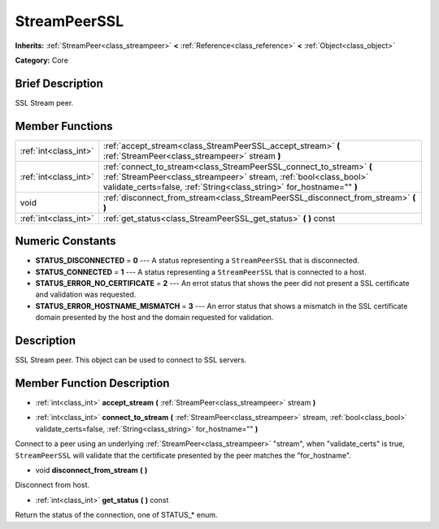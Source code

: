 .. Generated automatically by doc/tools/makerst.py in Godot's source tree.
.. DO NOT EDIT THIS FILE, but the StreamPeerSSL.xml source instead.
.. The source is found in doc/classes or modules/<name>/doc_classes.

.. _class_StreamPeerSSL:

StreamPeerSSL
=============

**Inherits:** :ref:`StreamPeer<class_streampeer>` **<** :ref:`Reference<class_reference>` **<** :ref:`Object<class_object>`

**Category:** Core

Brief Description
-----------------

SSL Stream peer.

Member Functions
----------------

+------------------------+-------------------------------------------------------------------------------------------------------------------------------------------------------------------------------------------------------------------+
| :ref:`int<class_int>`  | :ref:`accept_stream<class_StreamPeerSSL_accept_stream>` **(** :ref:`StreamPeer<class_streampeer>` stream **)**                                                                                                    |
+------------------------+-------------------------------------------------------------------------------------------------------------------------------------------------------------------------------------------------------------------+
| :ref:`int<class_int>`  | :ref:`connect_to_stream<class_StreamPeerSSL_connect_to_stream>` **(** :ref:`StreamPeer<class_streampeer>` stream, :ref:`bool<class_bool>` validate_certs=false, :ref:`String<class_string>` for_hostname="" **)** |
+------------------------+-------------------------------------------------------------------------------------------------------------------------------------------------------------------------------------------------------------------+
| void                   | :ref:`disconnect_from_stream<class_StreamPeerSSL_disconnect_from_stream>` **(** **)**                                                                                                                             |
+------------------------+-------------------------------------------------------------------------------------------------------------------------------------------------------------------------------------------------------------------+
| :ref:`int<class_int>`  | :ref:`get_status<class_StreamPeerSSL_get_status>` **(** **)** const                                                                                                                                               |
+------------------------+-------------------------------------------------------------------------------------------------------------------------------------------------------------------------------------------------------------------+

Numeric Constants
-----------------

- **STATUS_DISCONNECTED** = **0** --- A status representing a ``StreamPeerSSL`` that is disconnected.
- **STATUS_CONNECTED** = **1** --- A status representing a ``StreamPeerSSL`` that is connected to a host.
- **STATUS_ERROR_NO_CERTIFICATE** = **2** --- An errot status that shows the peer did not present a SSL certificate and validation was requested.
- **STATUS_ERROR_HOSTNAME_MISMATCH** = **3** --- An error status that shows a mismatch in the SSL certificate domain presented by the host and the domain requested for validation.

Description
-----------

SSL Stream peer. This object can be used to connect to SSL servers.

Member Function Description
---------------------------

.. _class_StreamPeerSSL_accept_stream:

- :ref:`int<class_int>` **accept_stream** **(** :ref:`StreamPeer<class_streampeer>` stream **)**

.. _class_StreamPeerSSL_connect_to_stream:

- :ref:`int<class_int>` **connect_to_stream** **(** :ref:`StreamPeer<class_streampeer>` stream, :ref:`bool<class_bool>` validate_certs=false, :ref:`String<class_string>` for_hostname="" **)**

Connect to a peer using an underlying :ref:`StreamPeer<class_streampeer>` "stream", when "validate_certs" is true, ``StreamPeerSSL`` will validate that the certificate presented by the peer matches the "for_hostname".

.. _class_StreamPeerSSL_disconnect_from_stream:

- void **disconnect_from_stream** **(** **)**

Disconnect from host.

.. _class_StreamPeerSSL_get_status:

- :ref:`int<class_int>` **get_status** **(** **)** const

Return the status of the connection, one of STATUS\_\* enum.


